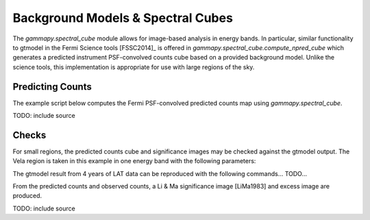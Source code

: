Background Models & Spectral Cubes
==================================

The `gammapy.spectral_cube` module allows for image-based analysis in energy bands. In particular, similar functionality to gtmodel in the Fermi Science
tools [FSSC2014]_ is offered in `gammapy.spectral_cube.compute_npred_cube` which generates a predicted instrument PSF-convolved counts cube based on a
provided background model. Unlike the science tools, this implementation is appropriate for use with large regions of the sky. 


Predicting Counts
-----------------

The example script below computes the Fermi PSF-convolved predicted counts map using `gammapy.spectral_cube`.

TODO: include source
   
   
Checks
------

For small regions, the predicted counts cube and significance images may be checked against the gtmodel output. The Vela region is taken in this example in one
energy band with the following parameters:

The gtmodel result from 4 years of LAT data can be reproduced with the following commands... TODO...

From the predicted counts and observed counts, a Li & Ma significance image [LiMa1983] and excess image are produced.
 
TODO: include source

